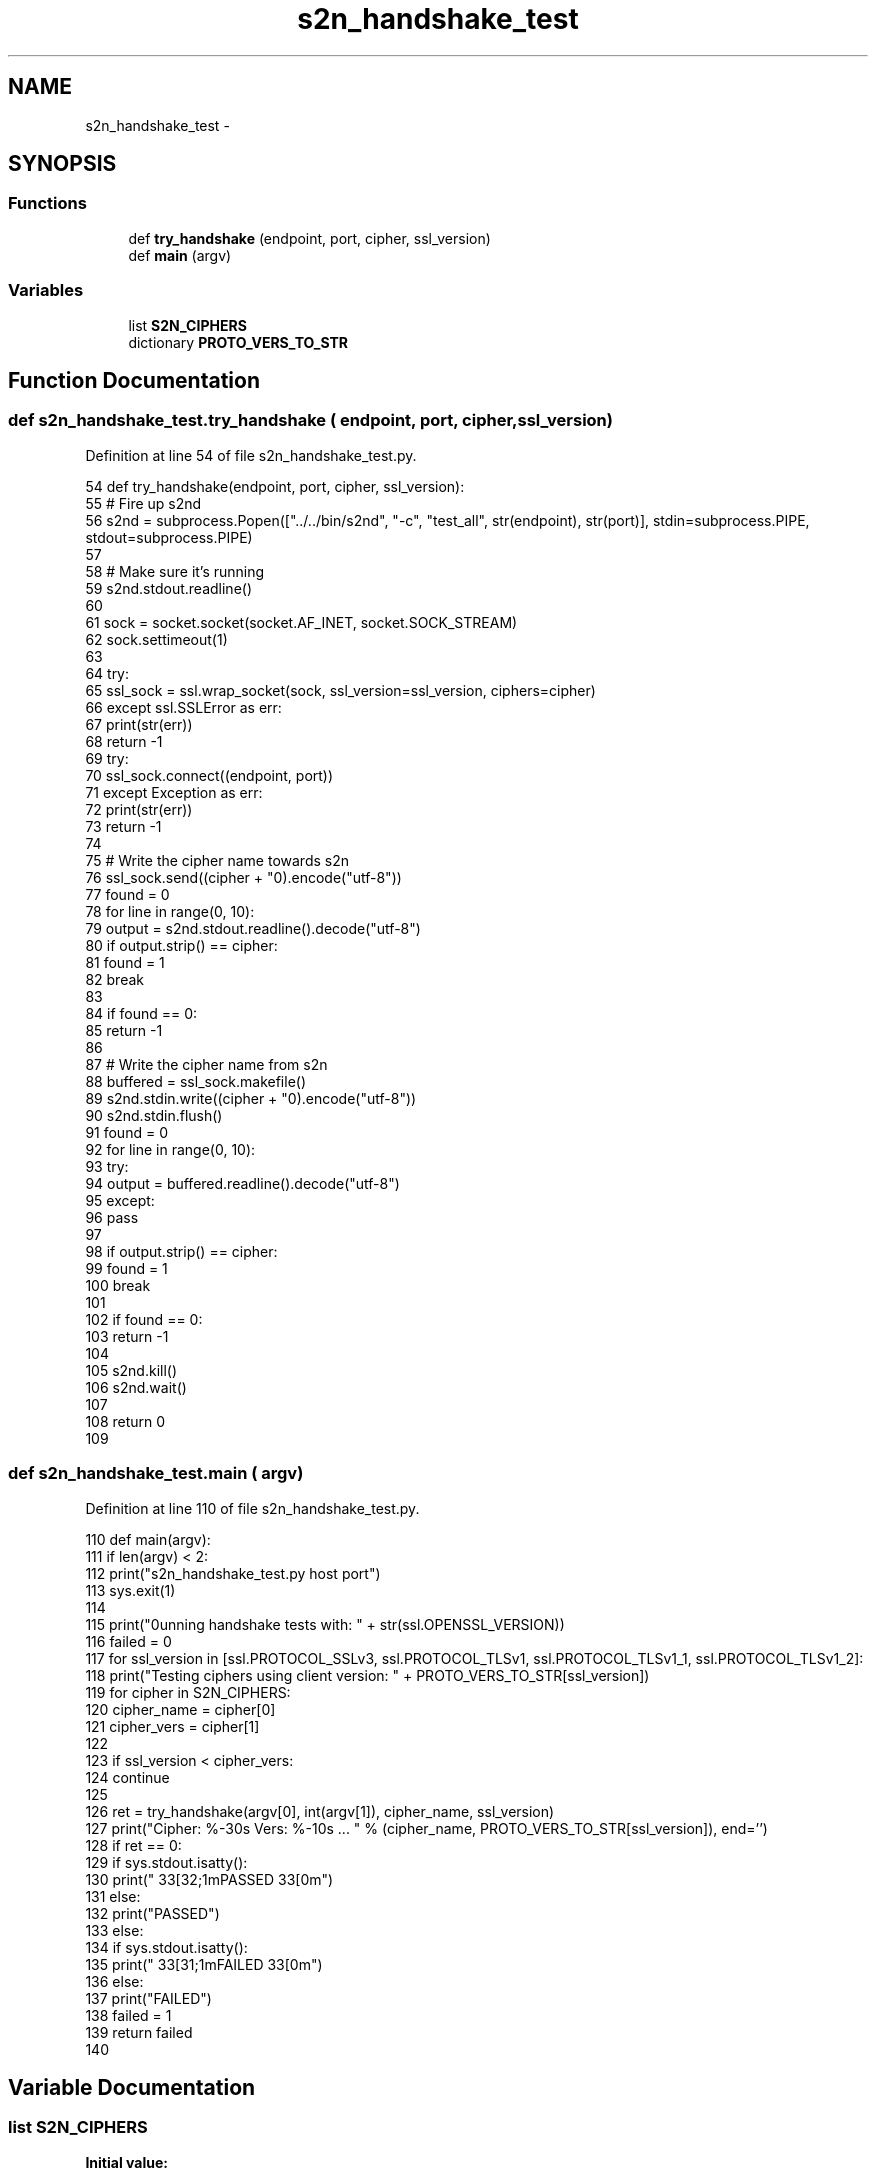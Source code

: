 .TH "s2n_handshake_test" 3 "Fri Aug 19 2016" "s2n-doxygen-full" \" -*- nroff -*-
.ad l
.nh
.SH NAME
s2n_handshake_test \- 
.SH SYNOPSIS
.br
.PP
.SS "Functions"

.in +1c
.ti -1c
.RI "def \fBtry_handshake\fP (endpoint, port, cipher, ssl_version)"
.br
.ti -1c
.RI "def \fBmain\fP (argv)"
.br
.in -1c
.SS "Variables"

.in +1c
.ti -1c
.RI "list \fBS2N_CIPHERS\fP"
.br
.ti -1c
.RI "dictionary \fBPROTO_VERS_TO_STR\fP"
.br
.in -1c
.SH "Function Documentation"
.PP 
.SS "def s2n_handshake_test\&.try_handshake ( endpoint,  port,  cipher,  ssl_version)"

.PP
Definition at line 54 of file s2n_handshake_test\&.py\&.
.PP
.nf
54 def try_handshake(endpoint, port, cipher, ssl_version):
55     # Fire up s2nd
56     s2nd = subprocess\&.Popen(["\&.\&./\&.\&./bin/s2nd", "-c", "test_all", str(endpoint), str(port)], stdin=subprocess\&.PIPE, stdout=subprocess\&.PIPE)
57 
58     # Make sure it's running
59     s2nd\&.stdout\&.readline()
60 
61     sock = socket\&.socket(socket\&.AF_INET, socket\&.SOCK_STREAM)
62     sock\&.settimeout(1)
63 
64     try:
65         ssl_sock = ssl\&.wrap_socket(sock, ssl_version=ssl_version, ciphers=cipher)
66     except ssl\&.SSLError as err:
67         print(str(err))
68         return -1
69     try:
70         ssl_sock\&.connect((endpoint, port))
71     except Exception as err:
72         print(str(err))
73         return -1
74 
75     # Write the cipher name towards s2n
76     ssl_sock\&.send((cipher + "\n")\&.encode("utf-8"))
77     found = 0
78     for line in range(0, 10):
79         output = s2nd\&.stdout\&.readline()\&.decode("utf-8")
80         if output\&.strip() == cipher:
81             found = 1
82             break
83 
84     if found == 0:
85         return -1
86 
87     # Write the cipher name from s2n
88     buffered = ssl_sock\&.makefile()
89     s2nd\&.stdin\&.write((cipher + "\n")\&.encode("utf-8"))
90     s2nd\&.stdin\&.flush()
91     found = 0
92     for line in range(0, 10):
93         try:
94             output = buffered\&.readline()\&.decode("utf-8")
95         except:
96             pass
97 
98         if output\&.strip() == cipher:
99             found = 1
100             break
101 
102     if found == 0:
103         return -1
104 
105     s2nd\&.kill()
106     s2nd\&.wait()
107 
108     return 0
109 
.fi
.SS "def s2n_handshake_test\&.main ( argv)"

.PP
Definition at line 110 of file s2n_handshake_test\&.py\&.
.PP
.nf
110 def main(argv):
111     if len(argv) < 2:
112         print("s2n_handshake_test\&.py host port")
113         sys\&.exit(1)
114 
115     print("\nRunning handshake tests with: " + str(ssl\&.OPENSSL_VERSION))
116     failed = 0
117     for ssl_version in [ssl\&.PROTOCOL_SSLv3, ssl\&.PROTOCOL_TLSv1, ssl\&.PROTOCOL_TLSv1_1, ssl\&.PROTOCOL_TLSv1_2]:
118         print("\n\tTesting ciphers using client version: " + PROTO_VERS_TO_STR[ssl_version])
119         for cipher in S2N_CIPHERS:
120             cipher_name = cipher[0]
121             cipher_vers = cipher[1]
122 
123             if ssl_version < cipher_vers:
124                 continue
125 
126             ret = try_handshake(argv[0], int(argv[1]), cipher_name, ssl_version)
127             print("Cipher: %-30s Vers: %-10s \&.\&.\&. " % (cipher_name, PROTO_VERS_TO_STR[ssl_version]), end='')
128             if ret == 0:
129                 if sys\&.stdout\&.isatty():
130                     print("\033[32;1mPASSED\033[0m")
131                 else:
132                     print("PASSED")
133             else:
134                 if sys\&.stdout\&.isatty():
135                     print("\033[31;1mFAILED\033[0m")
136                 else:
137                     print("FAILED")
138                 failed = 1
139     return failed
140 
.fi
.SH "Variable Documentation"
.PP 
.SS "list S2N_CIPHERS"
\fBInitial value:\fP
.PP
.nf
1 = [
2     ("RC4-MD5", ssl\&.PROTOCOL_SSLv3),
3     ("RC4-SHA", ssl\&.PROTOCOL_SSLv3),
4     ("DES-CBC3-SHA", ssl\&.PROTOCOL_SSLv3),
5     ("EDH-RSA-DES-CBC3-SHA", ssl\&.PROTOCOL_SSLv3),
6     ("AES128-SHA", ssl\&.PROTOCOL_TLSv1),
7     ("DHE-RSA-AES128-SHA", ssl\&.PROTOCOL_TLSv1),
8     ("AES256-SHA", ssl\&.PROTOCOL_TLSv1),
9     ("DHE-RSA-AES256-SHA", ssl\&.PROTOCOL_TLSv1),
10     ("AES128-SHA256", ssl\&.PROTOCOL_TLSv1_2),
11     ("AES256-SHA256", ssl\&.PROTOCOL_TLSv1_2),
12     ("DHE-RSA-AES128-SHA256", ssl\&.PROTOCOL_TLSv1_2),
13     ("DHE-RSA-AES256-SHA256", ssl\&.PROTOCOL_TLSv1_2),
14     ("AES128-GCM-SHA256", ssl\&.PROTOCOL_TLSv1_2),
15     ("AES256-GCM-SHA384", ssl\&.PROTOCOL_TLSv1_2),
16     ("DHE-RSA-AES128-GCM-SHA256", ssl\&.PROTOCOL_TLSv1_2),
17     ("ECDHE-RSA-DES-CBC3-SHA", ssl\&.PROTOCOL_TLSv1),
18     ("ECDHE-RSA-AES128-SHA", ssl\&.PROTOCOL_TLSv1),
19     ("ECDHE-RSA-AES256-SHA", ssl\&.PROTOCOL_TLSv1),
20     ("ECDHE-RSA-AES128-SHA256", ssl\&.PROTOCOL_TLSv1_2),
21     ("ECDHE-RSA-AES256-SHA384", ssl\&.PROTOCOL_TLSv1_2),
22     ("ECDHE-RSA-AES128-GCM-SHA256", ssl\&.PROTOCOL_TLSv1_2),
23     ("ECDHE-RSA-AES256-GCM-SHA384", ssl\&.PROTOCOL_TLSv1_2),
24 ]
.fi
.PP
Definition at line 22 of file s2n_handshake_test\&.py\&.
.SS "dictionary PROTO_VERS_TO_STR"
\fBInitial value:\fP
.PP
.nf
1 = {
2     ssl\&.PROTOCOL_SSLv3 : "SSlv3",
3     ssl\&.PROTOCOL_TLSv1 : "TLSv1\&.0",
4     ssl\&.PROTOCOL_TLSv1_1 : "TLSv1\&.1",
5     ssl\&.PROTOCOL_TLSv1_2 : "TLSv1\&.2",
6 }
.fi
.PP
Definition at line 47 of file s2n_handshake_test\&.py\&.
.SH "Author"
.PP 
Generated automatically by Doxygen for s2n-doxygen-full from the source code\&.
